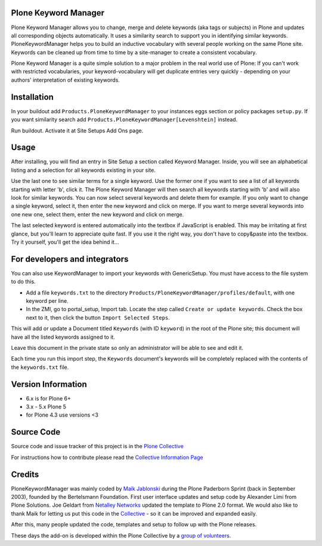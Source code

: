 


.. image:: https://github.com/collective/Products.PloneKeywordManager/actions/workflows/CI.yml/badge.svg
    :alt: Github Testing Badge
    :target: https://github.com/collective/Products.PloneKeywordManager/actions/workflows/CI.yml

.. image:: https://coveralls.io/repos/collective/Products.PloneKeywordManager/badge.png?branch=master
    :alt: Coveralls badge
    :target: https://coveralls.io/r/collective/Products.PloneKeywordManager

.. image:: https://img.shields.io/badge/code%20style-black-000000.svg
    :target: https://github.com/ambv/black
    :alt: Code style: black


Plone Keyword Manager
=====================

Plone Keyword Manager allows you to change, merge and delete keywords (aka tags or subjects) in Plone and updates all corresponding objects automatically.
It uses a similarity search to support you in identifying similar keywords.
PloneKeywordManager helps you to build an inductive vocabulary with several people working on the same Plone site.
Keywords can be cleaned up from time to time by a site-manager to create a consistent vocabulary.

Plone Keyword Manager is a quite simple solution to a major problem in the real world use of Plone:
If you can't work with restricted vocabularies, your keyword-vocabulary will get duplicate entries very quickly - depending on your authors' interpretation of existing keywords.


Installation
============

In your buildout add ``Products.PloneKeywordManager`` to your instances eggs section or policy packages ``setup.py``.
If you want similarity search add ``Products.PloneKeywordManager[Levenshtein]`` instead.

Run buildout.
Activate it at Site Setups Add Ons page.


Usage
=====

After installing, you will find an entry in Site Setup a section called Keyword Manager.
Inside, you will see an alphabetical listing and a selection for all keywords existing in your site.

Use the last one to see similar terms for a single keyword.
Use the former one if you want to see a list of all keywords starting with letter 'b', click it.
The Plone Keyword Manager will then search all keywords starting with 'b' and will also look for similar keywords.
You can now select several keywords and delete them for example.
If you only want to change a single keyword, select it, then enter the new keyword and click on merge.
If you want to merge several keywords into one new one, select them, enter the new keyword and click on merge.

The last selected keyword is entered automatically into the textbox if JavaScript is enabled.
This may be irritating at first glance, but you'll learn to appreciate quite fast.
If you use it the right way, you don't have to copy&paste into the textbox.
Try it yourself, you'll get the idea behind it...


For developers and integrators
==============================

You can also use KeywordManager to import your keywords with GenericSetup.
You must have access to the file system to do this.

* Add a file ``keywords.txt`` to the directory ``Products/PloneKeywordManager/profiles/default``, with one keyword per line.

* In the ZMI, go to portal_setup, Import tab. Locate the step called ``Create or update keywords``. Check the box next to it, then click the button ``Import Selected Steps``.

This will add or update a Document titled ``Keywords`` (with ID ``keyword``) in the root of the Plone site;
this document will have all the listed keywords assigned to it.

Leave this document in the private state so only an administrator will be able to see and edit it.

Each time you run this import step, the ``Keywords`` document's keywords will be completely replaced with the contents of the ``keywords.txt`` file.


Version Information
===================

- 6.x is for Plone 6+
- 3.x - 5.x Plone 5
- for Plone 4.3 use versions <3

Source Code
===========

Source code and issue tracker of this project is in the
`Plone Collective <https://github.com/collective/Products.PloneKeywordManager>`_

For instructions how to contribute please read the `Collective Information Page <http://collective.github.io//>`_

Credits
=======

PloneKeywordManager was mainly coded by `Maik Jablonski <mailto:maik.jablonski@uni-bielefeld.de>`_ during the Plone Paderborn Sprint (back in September 2003),
founded by the Bertelsmann Foundation. First user interface updates and setup code by Alexander Limi from Plone Solutions.
Joe Geldart from `Netalley Networks <http://www.netalleynetworks.com>`_ updated the template to Plone 2.0 format.
We would also like to thank Maik for letting us put this code in the `Collective <http://collective.github.com/>`_ - so it can be improved and expanded easily.

After this, many people updated the code, templates and setup to follow up with the Plone releases.

These days the add-on is developed within the Plone Collective by a `group of volunteers <https://github.com/collective/Products.PloneKeywordManager/graphs/contributors>`_.

